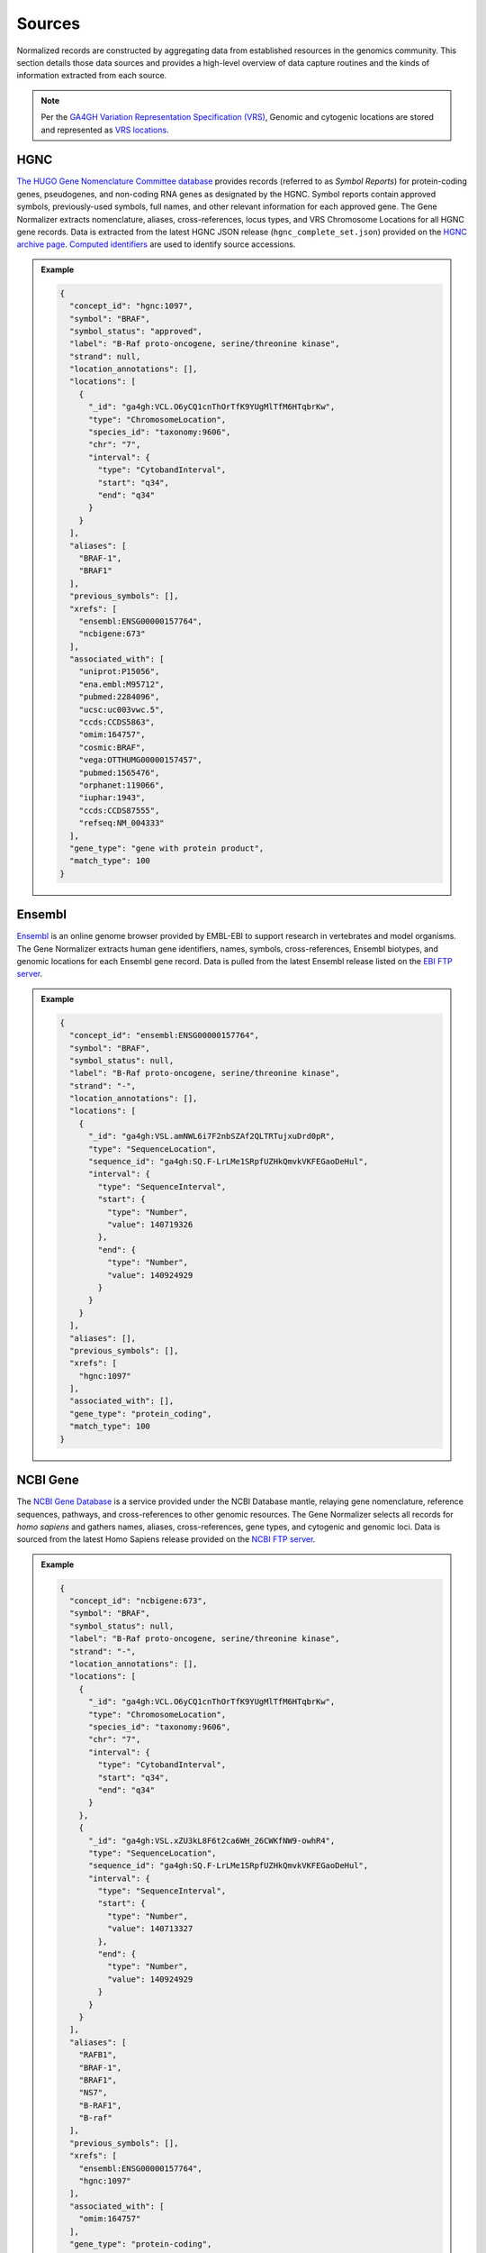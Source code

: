 .. _sources:

Sources
=======

Normalized records are constructed by aggregating data from established resources in the genomics community. This section details those data sources and provides a high-level overview of data capture routines and the kinds of information extracted from each source.

.. note::

   Per the `GA4GH Variation Representation Specification (VRS) <https://vrs.ga4gh.org/en/stable/>`_, Genomic and cytogenic locations are stored and represented as `VRS locations <https://vrs.ga4gh.org/en/stable/terms_and_model.html#location>`_.

HGNC
----

`The HUGO Gene Nomenclature Committee database <https://www.genenames.org/>`_ provides records (referred to as *Symbol Reports*) for protein-coding genes, pseudogenes, and non-coding RNA genes as designated by the HGNC. Symbol reports contain approved symbols, previously-used symbols, full names, and other relevant information for each approved gene. The Gene Normalizer extracts nomenclature, aliases, cross-references, locus types, and VRS Chromosome Locations for all HGNC gene records. Data is extracted from the latest HGNC JSON release (``hgnc_complete_set.json``) provided on the `HGNC archive page <https://www.genenames.org/download/archive/>`_. `Computed identifiers <https://vrs.ga4gh.org/en/stable/impl-guide/computed_identifiers.html>`_ are used to identify source accessions.

.. admonition:: Example

  .. code-block:: json

    {
      "concept_id": "hgnc:1097",
      "symbol": "BRAF",
      "symbol_status": "approved",
      "label": "B-Raf proto-oncogene, serine/threonine kinase",
      "strand": null,
      "location_annotations": [],
      "locations": [
        {
          "_id": "ga4gh:VCL.O6yCQ1cnThOrTfK9YUgMlTfM6HTqbrKw",
          "type": "ChromosomeLocation",
          "species_id": "taxonomy:9606",
          "chr": "7",
          "interval": {
            "type": "CytobandInterval",
            "start": "q34",
            "end": "q34"
          }
        }
      ],
      "aliases": [
        "BRAF-1",
        "BRAF1"
      ],
      "previous_symbols": [],
      "xrefs": [
        "ensembl:ENSG00000157764",
        "ncbigene:673"
      ],
      "associated_with": [
        "uniprot:P15056",
        "ena.embl:M95712",
        "pubmed:2284096",
        "ucsc:uc003vwc.5",
        "ccds:CCDS5863",
        "omim:164757",
        "cosmic:BRAF",
        "vega:OTTHUMG00000157457",
        "pubmed:1565476",
        "orphanet:119066",
        "iuphar:1943",
        "ccds:CCDS87555",
        "refseq:NM_004333"
      ],
      "gene_type": "gene with protein product",
      "match_type": 100
    }

Ensembl
-------

`Ensembl <https://ensembl.org>`_ is an online genome browser provided by EMBL-EBI to support research in vertebrates and model organisms. The Gene Normalizer extracts human gene identifiers, names, symbols, cross-references, Ensembl biotypes, and genomic locations for each Ensembl gene record. Data is pulled from the latest Ensembl release listed on the `EBI FTP server <https://ftp.ensembl.org/pub/current_gff3/homo_sapiens/Homo_sapiens.GRCh38.109.gff3.gz>`_.

.. admonition:: Example

  .. code-block:: json

    {
      "concept_id": "ensembl:ENSG00000157764",
      "symbol": "BRAF",
      "symbol_status": null,
      "label": "B-Raf proto-oncogene, serine/threonine kinase",
      "strand": "-",
      "location_annotations": [],
      "locations": [
        {
          "_id": "ga4gh:VSL.amNWL6i7F2nbSZAf2QLTRTujxuDrd0pR",
          "type": "SequenceLocation",
          "sequence_id": "ga4gh:SQ.F-LrLMe1SRpfUZHkQmvkVKFEGaoDeHul",
          "interval": {
            "type": "SequenceInterval",
            "start": {
              "type": "Number",
              "value": 140719326
            },
            "end": {
              "type": "Number",
              "value": 140924929
            }
          }
        }
      ],
      "aliases": [],
      "previous_symbols": [],
      "xrefs": [
        "hgnc:1097"
      ],
      "associated_with": [],
      "gene_type": "protein_coding",
      "match_type": 100
    }

NCBI Gene
---------

The `NCBI Gene Database <https://www.ncbi.nlm.nih.gov/gene/>`_ is a service provided under the NCBI Database mantle, relaying gene nomenclature, reference sequences, pathways, and cross-references to other genomic resources. The Gene Normalizer selects all records for *homo sapiens* and gathers names, aliases, cross-references, gene types, and cytogenic and genomic loci. Data is sourced from the latest Homo Sapiens release provided on the `NCBI FTP server <https://ftp.ncbi.nlm.nih.gov/gene/DATA/GENE_INFO/Mammalia/>`_.

.. admonition:: Example

  .. code-block:: json

    {
      "concept_id": "ncbigene:673",
      "symbol": "BRAF",
      "symbol_status": null,
      "label": "B-Raf proto-oncogene, serine/threonine kinase",
      "strand": "-",
      "location_annotations": [],
      "locations": [
        {
          "_id": "ga4gh:VCL.O6yCQ1cnThOrTfK9YUgMlTfM6HTqbrKw",
          "type": "ChromosomeLocation",
          "species_id": "taxonomy:9606",
          "chr": "7",
          "interval": {
            "type": "CytobandInterval",
            "start": "q34",
            "end": "q34"
          }
        },
        {
          "_id": "ga4gh:VSL.xZU3kL8F6t2ca6WH_26CWKfNW9-owhR4",
          "type": "SequenceLocation",
          "sequence_id": "ga4gh:SQ.F-LrLMe1SRpfUZHkQmvkVKFEGaoDeHul",
          "interval": {
            "type": "SequenceInterval",
            "start": {
              "type": "Number",
              "value": 140713327
            },
            "end": {
              "type": "Number",
              "value": 140924929
            }
          }
        }
      ],
      "aliases": [
        "RAFB1",
        "BRAF-1",
        "BRAF1",
        "NS7",
        "B-RAF1",
        "B-raf"
      ],
      "previous_symbols": [],
      "xrefs": [
        "ensembl:ENSG00000157764",
        "hgnc:1097"
      ],
      "associated_with": [
        "omim:164757"
      ],
      "gene_type": "protein-coding",
      "match_type": 100
    }

Source metadata
---------------

Query responses also include metadata objects describing important data attributes:

* ``data_license``, ``data_license_attributes``, ``data_license_url``: the name (if available) and boolean attributes of the source's licensing agreement, along with a link to that license. Attributes should be interpreted as whether or not something is required; for example, ``"non_commercial": false`` means that there is no restriction on commercial usage of that data. These values are curated by us, and users should consult directly with the sources and are solely responsible for understanding and complying with any additional constraints that they may impose.
* ``rdp_url``: link to the relevant entry on the `Reusable Data Project <https://reusabledata.org/>`_, if available. The RDP provides more extensive analysis of data licenses, particularly when sources employ custom licensing schemes.
* ``version``: the data release version.
* ``data_url``: the location of the materials used to generate source data in the Gene Normalizer. Where possible, a direct link is supplied.
* ``genome_assemblies``: The assembly, or assemblies, used for reported sequence location data.

.. admonition:: Example

  .. code-block:: json

    "NCBI": {
      "data_license": "custom",
      "data_license_url": "https://www.ncbi.nlm.nih.gov/home/about/policies/",
      "version": "20221021",
      "data_url": "ftp://ftp.ncbi.nlm.nih.gov",
      "rdp_url": "https://reusabledata.org/ncbi-gene.html",
      "data_license_attributes": {
        "non_commercial": false,
        "attribution": false,
        "share_alike": false
      },
      "genome_assemblies": [
        "GRCh38.p14"
      ]
    }
